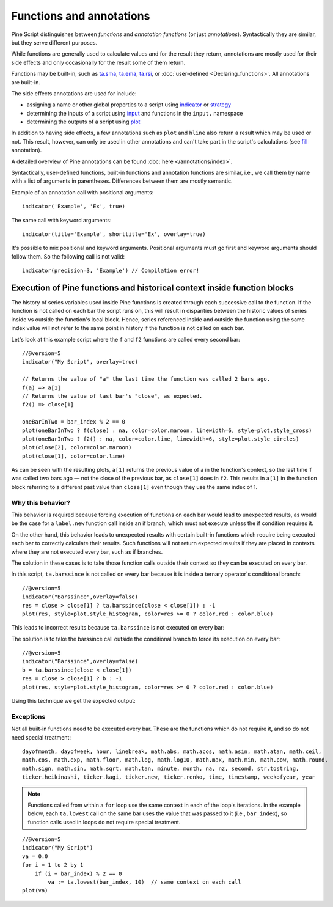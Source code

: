 Functions and annotations
=========================

Pine Script distinguishes between *functions* and *annotation functions* (or just *annotations*).
Syntactically they are similar, but they serve different purposes.

While functions are generally used to calculate values and for the result they return,
annotations are mostly used for their side effects and only occasionally for the result some of them return.

Functions may be built-in, such as
`ta.sma <https://www.tradingview.com/pine-script-reference/v5/#fun_ta{dot}sma>`__,
`ta.ema <https://www.tradingview.com/pine-script-reference/v5/#fun_ta{dot}ema>`__,
`ta.rsi <https://www.tradingview.com/pine-script-reference/v5/#fun_ta{dot}rsi>`__,
or :doc:`user-defined <Declaring_functions>`. All annotations are built-in.

The side effects annotations are used for include:

-  assigning a name or other global properties to a script using
   `indicator <https://www.tradingview.com/pine-script-reference/v5/#fun_indicator>`__
   or `strategy <https://www.tradingview.com/pine-script-reference/v5/#fun_strategy>`__
-  determining the inputs of a script using
   `input <https://www.tradingview.com/pine-script-reference/v5/#fun_input>`__ and functions in the  ``input.`` namespace
-  determining the outputs of a script using
   `plot <https://www.tradingview.com/pine-script-reference/v5/#fun_plot>`__

In addition to having side effects, a few annotations such as ``plot`` and ``hline``
also return a result which may be used or not. This result, however, can only be used in other annotations
and can't take part in the script's calculations
(see `fill <https://www.tradingview.com/pine-script-reference/v5/#fun_fill>`__ annotation).

A detailed overview of Pine annotations can be found :doc:`here </annotations/index>`.

Syntactically, user-defined functions, built-in functions and annotation
functions are similar, i.e., we call them by name with a list of
arguments in parentheses. Differences between them are mostly semantic.

Example of an annotation call with positional arguments::

    indicator('Example', 'Ex', true)

The same call with keyword arguments::

    indicator(title='Example', shorttitle='Ex', overlay=true)

It's possible to mix positional and keyword arguments. Positional
arguments must go first and keyword arguments should follow them. So the
following call is not valid:

::

    indicator(precision=3, 'Example') // Compilation error!
    
    
Execution of Pine functions and historical context inside function blocks
-------------------------------------------------------------------------

The history of series variables used inside Pine functions is created through each successive call to the function. If the function is not called on each bar the script runs on, this will result in disparities between the historic values of series inside vs outside the function's local block. Hence, series referenced inside and outside the function using the same index value will not refer to the same point in history if the function is not called on each bar.

Let's look at this example script where the ``f`` and ``f2`` functions are called every second bar::

   //@version=5
   indicator("My Script", overlay=true)

   // Returns the value of "a" the last time the function was called 2 bars ago.
   f(a) => a[1]
   // Returns the value of last bar's "close", as expected.
   f2() => close[1]

   oneBarInTwo = bar_index % 2 == 0
   plot(oneBarInTwo ? f(close) : na, color=color.maroon, linewidth=6, style=plot.style_cross)
   plot(oneBarInTwo ? f2() : na, color=color.lime, linewidth=6, style=plot.style_circles)
   plot(close[2], color=color.maroon)
   plot(close[1], color=color.lime)

.. image:: images/Function_historical_context_1.png

As can be seen with the resulting plots, ``a[1]`` returns the previous value of a in the function's context, so the last time ``f`` was called two bars ago — not the close of the previous bar, as ``close[1]`` does in ``f2``. This results in ``a[1]`` in the function block referring to a different past value than ``close[1]`` even though they use the same index of 1.

Why this behavior?
^^^^^^^^^^^^^^^^^^

This behavior is required because forcing execution of functions on each bar would lead to unexpected results, as would be the case for a ``label.new`` function call inside an if branch, which must not execute unless the if condition requires it.

On the other hand, this behavior leads to unexpected results with certain built-in functions which require being executed each bar to correctly calculate their results. Such functions will not return expected results if they are placed in contexts where they are not executed every bar, such as if branches.

The solution in these cases is to take those function calls outside their context so they can be executed on every bar.

In this script, ``ta.barssince`` is not called on every bar because it is inside a ternary operator's conditional branch::

   //@version=5
   indicator("Barssince",overlay=false)
   res = close > close[1] ? ta.barssince(close < close[1]) : -1
   plot(res, style=plot.style_histogram, color=res >= 0 ? color.red : color.blue)

This leads to incorrect results because ``ta.barssince`` is not executed on every bar:

.. image:: images/Function_historical_context_2.png

The solution is to take the barssince call outside the conditional branch to force its execution on every bar::

   //@version=5
   indicator("Barssince",overlay=false)
   b = ta.barssince(close < close[1])
   res = close > close[1] ? b : -1
   plot(res, style=plot.style_histogram, color=res >= 0 ? color.red : color.blue)

Using this technique we get the expected output:

.. image:: images/Function_historical_context_3.png

Exceptions
^^^^^^^^^^

Not all built-in functions need to be executed every bar. These are the functions which do not require it, and so do not need special treatment::

   dayofmonth, dayofweek, hour, linebreak, math.abs, math.acos, math.asin, math.atan, math.ceil,
   math.cos, math.exp, math.floor, math.log, math.log10, math.max, math.min, math.pow, math.round,
   math.sign, math.sin, math.sqrt, math.tan, minute, month, na, nz, second, str.tostring,
   ticker.heikinashi, ticker.kagi, ticker.new, ticker.renko, time, timestamp, weekofyear, year

.. note:: Functions called from within a ``for`` loop use the same context in each of the loop's iterations. In the example below, each ``ta.lowest`` call on the same bar uses the value that was passed to it (i.e., ``bar_index``), so function calls used in loops do not require special treatment.

::

   //@version=5
   indicator("My Script")
   va = 0.0
   for i = 1 to 2 by 1
       if (i + bar_index) % 2 == 0
           va := ta.lowest(bar_index, 10)  // same context on each call
   plot(va)
